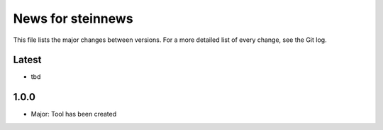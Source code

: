 News for steinnews
==================

This file lists the major changes between versions. For a more detailed list of
every change, see the Git log.

Latest
------
* tbd

1.0.0
-----
* Major: Tool has been created

